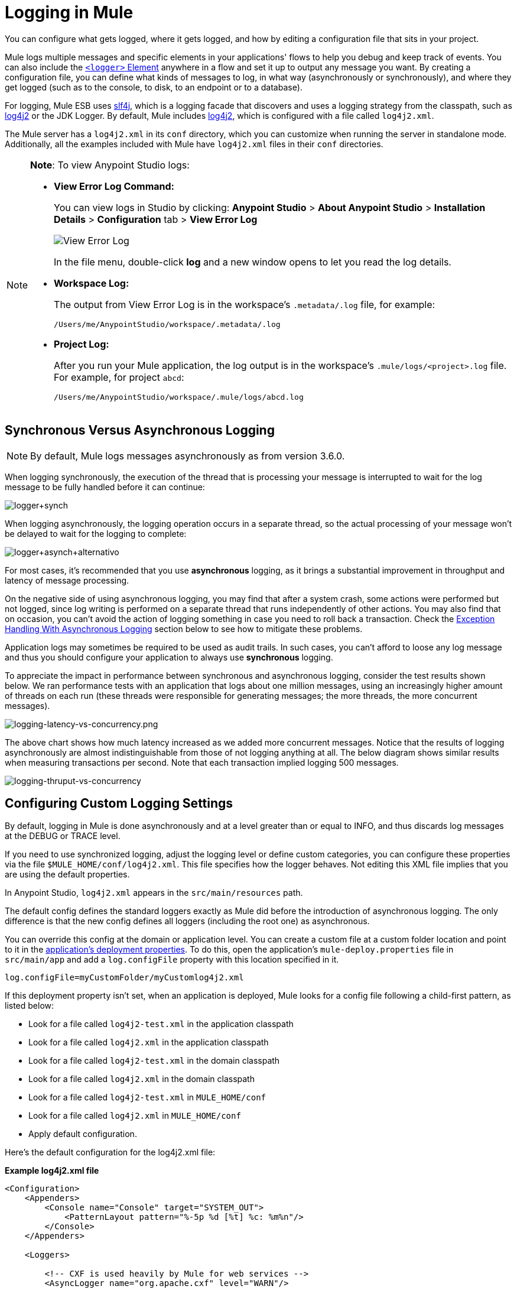 = Logging in Mule
:keywords: mule, esb, studio, logger, logs, log, notifications, errors, debug

You can configure what gets logged, where it gets logged, and how by editing a configuration file that sits in your project.

Mule logs multiple messages and specific elements in your applications' flows to help you debug and keep track of events. You can also include the link:/mule-user-guide/v/3.8-m1/logger-component-reference[`<logger>` Element] anywhere in a flow and set it up to output any message you want. By creating a configuration file, you can define what kinds of messages to log, in what way (asynchronously or synchronously), and where they get logged (such as to the console, to disk, to an endpoint or to a database).

For logging, Mule ESB uses link:http://www.slf4j.org/[slf4j], which is a logging facade that discovers and uses a logging strategy from the classpath, such as link:http://logging.apache.org/log4j/2.x/[log4j2] or the JDK Logger. By default, Mule includes link:http://logging.apache.org/log4j/2.x/[log4j2], which is configured with a file called `log4j2.xml`.

The Mule server has a `log4j2.xml` in its `conf` directory, which you can customize when running the server in standalone mode. Additionally, all the examples included with Mule have `log4j2.xml` files in their `conf` directories.

[NOTE]
====
*Note*: To view Anypoint Studio logs:

* *View Error Log Command:*
+
You can view logs in Studio by clicking: *Anypoint Studio* > *About Anypoint Studio* > *Installation Details* > *Configuration* tab > *View Error Log*
+
image:logging-in-mule-view-error-log.png[View Error Log]
+
In the file menu, double-click *log* and a new window opens to let you read the log details.
+
* *Workspace Log:*
+
The output from View Error Log is in the workspace's `.metadata/.log` file, for example:
+
[source]
----
/Users/me/AnypointStudio/workspace/.metadata/.log
----
+
* *Project Log:*
+
After you run your Mule application, the log output is  in the workspace's `.mule/logs/<project>.log` file.
For example, for project `abcd`:
+
[source]
----
/Users/me/AnypointStudio/workspace/.mule/logs/abcd.log
----
====

== Synchronous Versus Asynchronous Logging

[NOTE]
By default, Mule logs messages asynchronously as from version 3.6.0.

When logging synchronously, the execution of the thread that is processing your message is interrupted to wait for the log message to be fully handled before it can continue:

image:logger+synch.jpeg[logger+synch]

When logging asynchronously, the logging operation occurs in a separate thread, so the actual processing of your message won't be delayed to wait for the logging to complete:

image:logger+asynch+alternativo.jpeg[logger+asynch+alternativo]

For most cases, it's recommended that you use *asynchronous* logging, as it brings a substantial improvement in throughput and latency of message processing.

On the negative side of using asynchronous logging, you may find that after a system crash, some actions were performed but not logged, since log writing is performed on a separate thread that runs independently of other actions. You may also find that on occasion, you can't avoid the action of logging something in case you need to roll back a transaction. Check the <<Exception Handling With Asynchronous Logging>> section below to see how to mitigate these problems.

Application logs may sometimes be required to be used as audit trails. In such cases, you can’t afford to loose any log message and thus you should configure your application to always use *synchronous* logging.

To appreciate the impact in performance between synchronous and asynchronous logging, consider the test results shown below. We ran performance tests with an application that logs about one million messages, using an increasingly higher amount of threads on each run (these threads were responsible for generating messages; the more threads, the more concurrent messages).

image:logging-latency-vs-concurrency.png[logging-latency-vs-concurrency.png]

The above chart shows how much latency increased as we added more concurrent messages. Notice that the results of logging asynchronously are almost indistinguishable from those of not logging anything at all. The below diagram shows similar results when measuring transactions per second. Note that each transaction implied logging 500 messages.

image:logging-thruput-vs-concurrency.png[logging-thruput-vs-concurrency]

== Configuring Custom Logging Settings

By default, logging in Mule is done asynchronously and at a level greater than or equal to INFO, and thus  discards log messages at the DEBUG or TRACE level.

If you need to use synchronized logging, adjust the logging level or define custom categories, you can configure these properties via the file `$MULE_HOME/conf/log4j2.xml`. This file specifies how the logger behaves. Not editing this XML file implies that you are using the default properties.

In Anypoint Studio, `log4j2.xml` appears in the `src/main/resources` path.

The default config defines the standard loggers exactly as Mule did before the introduction of asynchronous logging. The only difference is that the new config defines all loggers (including the root one) as asynchronous.

You can override this config at the domain or application level. You can create a custom file at a custom folder location and point to it in the link:/mule-user-guide/v/3.7/mule-application-deployment-descriptor[application's deployment properties]. To do this, open the application's `mule-deploy.properties` file in `src/main/app` and add a `log.configFile` property with this location specified in it.

[source]
----
log.configFile=myCustomFolder/myCustomlog4j2.xml
----

If this deployment property isn't set, when an application is deployed, Mule looks for a config file following a child-first pattern, as listed below:

* Look for a file called `log4j2-test.xml` in the application classpath
* Look for a file called `log4j2.xml` in the application classpath
* Look for a file called `log4j2-test.xml` in the domain classpath
* Look for a file called `log4j2.xml` in the domain classpath
* Look for a file called `log4j2-test.xml` in `MULE_HOME/conf`
* Look for a file called `log4j2.xml` in `MULE_HOME/conf`
* Apply default configuration.


Here’s the default configuration for the log4j2.xml file:

*Example log4j2.xml file*

[source, xml, linenums]
----
<Configuration>
    <Appenders>
        <Console name="Console" target="SYSTEM_OUT">
            <PatternLayout pattern="%-5p %d [%t] %c: %m%n"/>
        </Console>
    </Appenders>

    <Loggers>

        <!-- CXF is used heavily by Mule for web services -->
        <AsyncLogger name="org.apache.cxf" level="WARN"/>

        <!-- Apache Commons tend to make a lot of noise which can clutter the log-->
        <AsyncLogger name="org.apache" level="WARN"/>

        <!-- Reduce startup noise -->
        <AsyncLogger name="org.springframework.beans.factory" level="WARN"/>

        <!-- Mule classes -->
        <AsyncLogger name="org.mule" level="INFO"/>
        <AsyncLogger name="com.mulesoft" level="INFO"/>

        <AsyncRoot level="INFO">
            <AppenderRef ref="Console"/>
        </AsyncRoot>
    </Loggers>

</Configuration>
----

[TIP]
For more information on how to build this configuration file, refer to the link:http://logging.apache.org/log4j/2.x/manual/configuration.html[log4j 2 configuration guide]

== Exception Handling With Asynchronous Logging

If you're using asynchronous logging and experience a system crash that could have caused incomplete logs, there is an exception handler designed to help you in this situation. By default Mule registers an LMAX `ExceptionHandler` that logs any issues dumping log events to disk, to the console and to `logs/mule_ee.log`. Alternatively, you can provide your own exception handler by setting the system property `AsyncLoggerConfig.ExceptionHandler` to the canonical name of a class implementing the interface.

This is what the default exception handler class looks like:

[source, java, linenums]
----
/*
 * Copyright (c) MuleSoft, Inc.  All rights reserved.  http://www.mulesoft.com
 * The software in this package is published under the terms of the CPAL v1.0
 * license, a copy of which has been included with this distribution in the
 * LICENSE.txt file.
 */
package org.mule.module.launcher.log4j2;

import com.lmax.disruptor.ExceptionHandler;

import org.apache.logging.log4j.status.StatusLogger;

/**
 * Implementation of {@link com.lmax.disruptor.ExceptionHandler} to be used
 * when async loggers fail to log their messages. It logs this event
 * using the {@link org.apache.logging.log4j.status.StatusLogger}
 *
 * @since 3.6.0
 */
public class AsyncLoggerExceptionHandler implements ExceptionHandler
{

    private static final StatusLogger logger = StatusLogger.getLogger();

    @Override
    public void handleEventException(Throwable ex, long sequence, Object event)
    {
        logger.error("Failed to asynchronously log message: " + event, ex);
    }

    @Override
    public void handleOnStartException(Throwable ex)
    {
        logger.error("Failed to start asynchronous logger", ex);
    }

    @Override
    public void handleOnShutdownException(Throwable ex)
    {
        logger.error("Failed to stop asynchronous logger", ex);
    }
}
----

Unfortunately, this is not a full solution, as ultimately there is a performance-reliability trade-off between asynchronous and synchronous logging. If the risk of loosing these log messages is a serious issue, then you have no choice but to configure your loggers to be synchronous. Notice that you’re not forced to choose between making all logging synchronous or all asynchronous, you can have a mix of both.

== log4j to log4j2 Migration

As of Mule runtime 3.6.0, log4j was replaced by log4j2 as the backend tool for managing logging. This implies some backwards compatibility issues as the necessary configuration files in this new framework are different. Log4j2 allows for asynchronous logging, which wasn't previously available; Mule now implements asynchronous logging by default, as it implies a very substantial improvement in performance. Although Mule has a policy of not breaking backwards compatibility on minor releases, the extent of the improvement in performance brought by this change outweighed any inconveniences by far, and made it worthwhile to implement the change.

Migrated applications from versions of Mule that are older than 3.6.0 but use the default logging settings don't experience any issues and keep working as normal (except that logging is asynchronous). For applications that are older than 3.6.0 and do include a custom logging configuration file – both with .xml and .properties extensions – this file isn't recognized anymore; in these cases, logging is managed according to the default settings.

[TIP]
If you have issues updating your configuration files, you can find more information in the http://logging.apache.org/log4j/2.x/manual/configuration.html[log4j 2 configuration guide] or contact
link:https://www.mulesoft.com/support-and-services/mule-esb-support-license-subscription[MuleSoft Support].

It's highly encouraged that you implement slf4j as your logging mechanism, as the Mule project is standardized on the use of _slf4j 1.7.7_ .  Nevertheless, other APIs are also supported, and slf4j bridges are included in the Mule distribution to make sure that regardless of the framework you choose, log4j2 ends up handling every log event with a centralized configuration. In such a case, you must make sure not to package any logging library on your applications/extensions to avoid classpath issues between such libraries and the bridge that link to slf4j.

== Configuration Reloading

By default, Mule polls modified config files every 60 seconds to check for changes. If any of those files have changed, the logger config is modified on the fly. You can customize this interval by setting the `monitorInterval` attribute in the root element (check link:http://logging.apache.org/log4j/2.x/manual/[log4j 2 manual] for further reference).

== Making the HTTP Connector More Verbose

To debug projects that use the new link:/mule-user-guide/v/3.8-m1/http-connector[HTTP connector] you may find it useful to make the logging more verbose than usual and track all of the behavior of both the `http-listener` and `http-request` connectors on your project. To activate this mode, you must make the following addition to your log4j2.xml configuration file:

[source, xml, linenums]
----
<AsyncLogger name="org.glassfish.grizzly" level="DEBUG"/>
<AsyncLogger name="org.asynchttpclient" level="DEBUG"/>
----

== Controlling Logging from JMX

You can expose a manager's logging configuration over JMX by configuring a log4j2 JMX agent in your Mule configuration file. See link:/mule-user-guide/v/3.8-m1/jmx-management[JMX Management] for more information.

////
DOCS-1136:
////

== Request and Response Logging for SOAP

One of the most common requirements during development is to be able to log both request and response, raw, for web services calls, especially for SOAP calls.

To handle this:

. In Anypoint Studio, copy the link:_attachments/cxf.xml[cxf.xml] file to `src/main/resources` for your project.
. Open the `log4j2.xml` file in `src/main/resources` and add the `org.apache.cxf` > INFO statement to the CXF section:
+
[source,xml,linenums]
----
<!-- CXF is used heavily by Mule for web services -->
<AsyncLogger name="org.apache.cxf" level="WARN"/>
<AsyncLogger name="org.apache.cxf" level="INFO"/>
----
+
. Save your project.

== Troubleshooting Logging

*I don't see any logging output*

Set the `log4j2.xml` at the root of your classpath. For more information about configuring log4j2, see Apache's link:http://logging.apache.org/log4j/2.x/[website].

*I reconfigured log4j2, but nothing happened*

This happens because there is another `log4j2.xml` file on your classpath that is getting picked up before your modified one. To find out which configuration file log4j2 is using, add the following switch when starting Mule (or container startup script if you are embedding Mule):

[source]
----
-M-Dlog4j.debug=true
----

This parameter writes the log4j2 startup information, including the location of the configuration file being used, to `stdout`. You must remove that configuration file before your modified configuration can work.

== See Also

* link:http://training.mulesoft.com[MuleSoft Training]
* link:https://www.mulesoft.com/webinars[MuleSoft Webinars]
* link:http://blogs.mulesoft.com[MuleSoft Blogs]
* link:http://forums.mulesoft.com[MuleSoft's Forums]
* link:https://www.mulesoft.com/support-and-services/mule-esb-support-license-subscription[MuleSoft Support]
* mailto:support@mulesoft.com[Contact MuleSoft]
